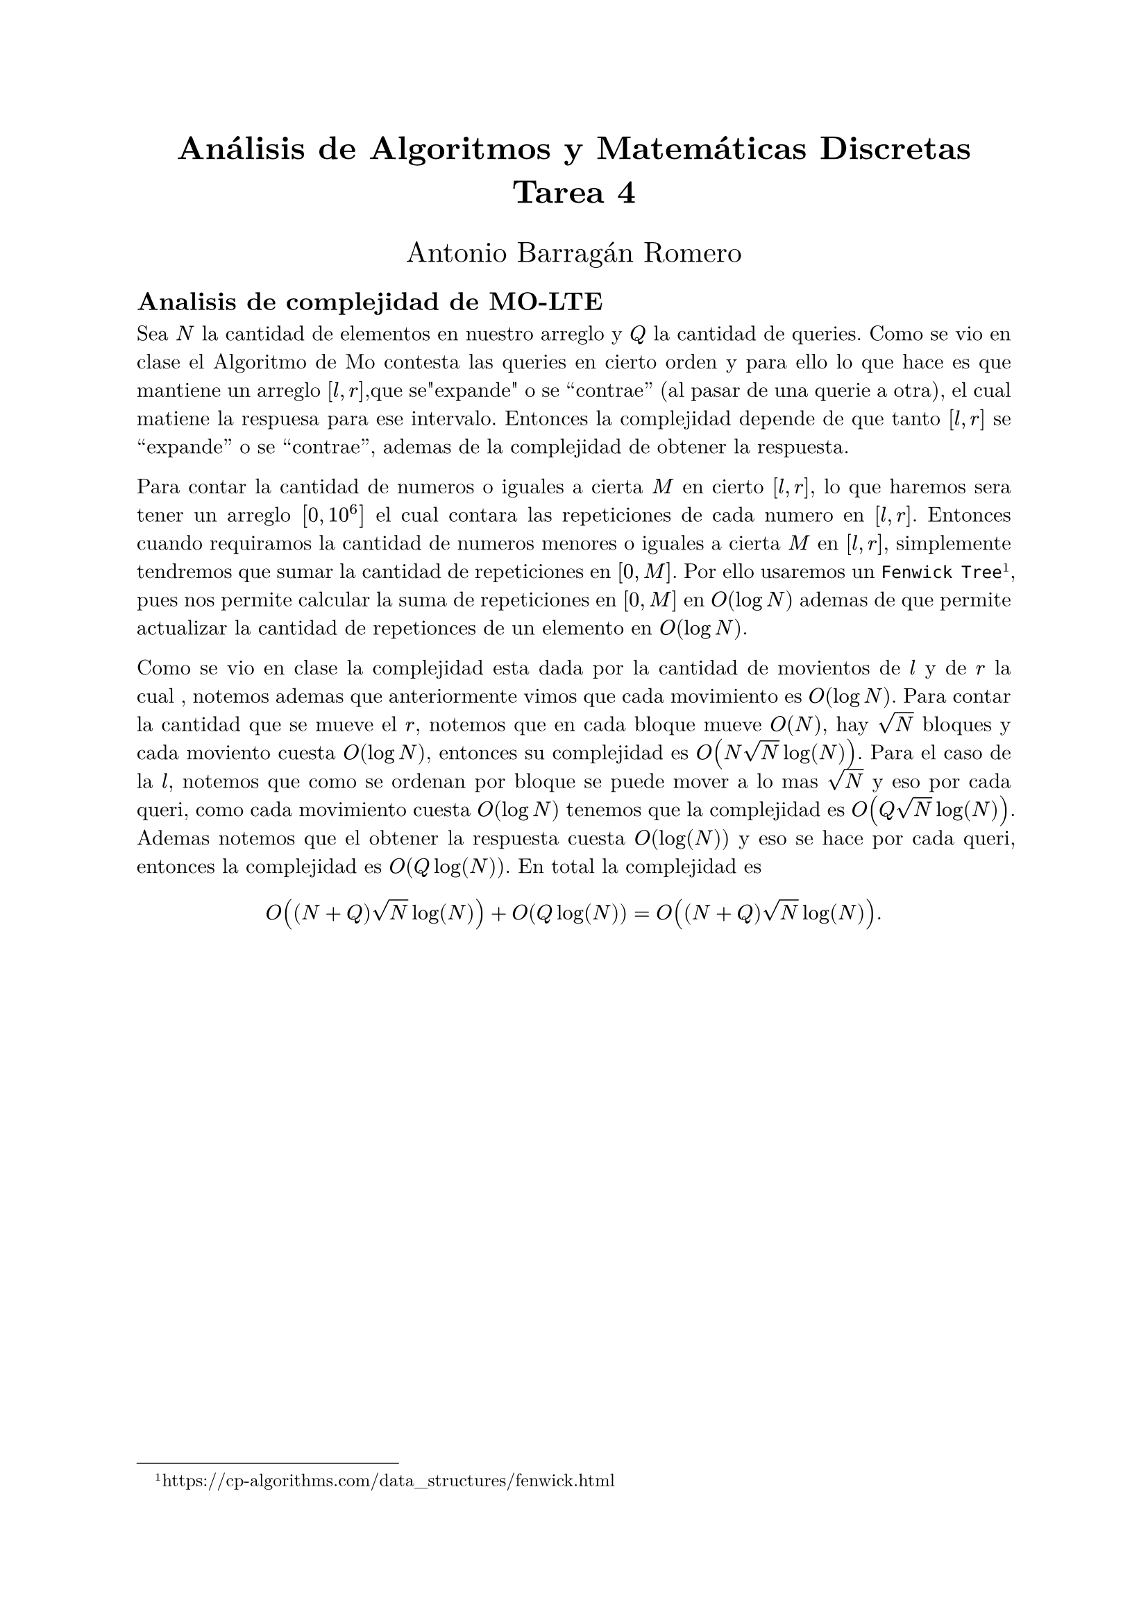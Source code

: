 #set document(title: "Tarea 4", author: "Antonio Barragán Romero")
#set text(font: ("New Computer Modern", "JetBrains Mono"))
#set par(justify: true)

#align(center, text(17pt)[
    *Análisis de Algoritmos y Matemáticas Discretas* \
    *Tarea 4*
])
#align(center, text(15pt)[Antonio Barragán Romero])

== Analisis de complejidad de MO-LTE

Sea $N$ la cantidad de elementos en nuestro arreglo y  $Q$ la cantidad de queries. Como se vio en clase el 
Algoritmo de Mo contesta las queries en cierto orden y para ello lo que hace es que mantiene 
un arreglo $[l, r]$,que se"expande" o se "contrae" (al pasar de una querie a otra), el cual
matiene la respuesa para ese intervalo.
Entonces la complejidad depende de que tanto $[l, r]$ se "expande" o se "contrae", ademas de la complejidad de 
obtener la respuesta.

Para contar la cantidad de numeros o iguales a cierta $M$ en cierto $[l, r]$, lo que haremos sera tener un arreglo $[0, 10^6]$ el 
cual contara las repeticiones de cada numero en $[l, r]$. 
Entonces cuando requiramos la cantidad de numeros menores o iguales a cierta $M$ en $[l, r]$, simplemente tendremos que 
sumar la cantidad de repeticiones en $[0, M]$. Por ello usaremos un `Fenwick Tree` #footnote[https://cp-algorithms.com/data_structures/fenwick.html],
pues nos permite calcular la suma de repeticiones en $[0, M]$ en $O(log N)$ ademas de que permite actualizar la cantidad de repetionces 
de un elemento en $O(log N)$.


// Para que $[l, r]$ mantega la respuesta usaremos un `Fenwick Tree` #footnote[https://cp-algorithms.com/data_structures/fenwick.html], 
// el cual contara las repeticiones de cada numero en $[l, r]$,
 
Como se vio en clase la complejidad esta dada por la cantidad de movientos de $l$ y de $r$ la cual , notemos ademas que anteriormente vimos que 
cada movimiento es $O(log N)$. Para contar la cantidad que se mueve el $r$, notemos que en cada bloque mueve $O(N)$, hay $sqrt(N)$ bloques 
y cada moviento cuesta $O(log N)$, entonces su complejidad es $O(N sqrt(N) log(N))$.
Para el caso de la $l$, notemos que como se ordenan por bloque se puede mover a lo mas $sqrt(N)$ y eso por cada queri, como 
cada movimiento cuesta $O(log N)$ tenemos que la complejidad es $O(Q sqrt(N)log(N))$. 
Ademas notemos que el obtener la respuesta cuesta $O(log(N))$  y eso se hace por cada queri, entonces la complejidad es $O(Q log(N))$.
En total la complejidad es $ O((N+Q)sqrt(N) log(N)) + O(Q log(N)) = O((N+Q)sqrt(N) log(N)). $
